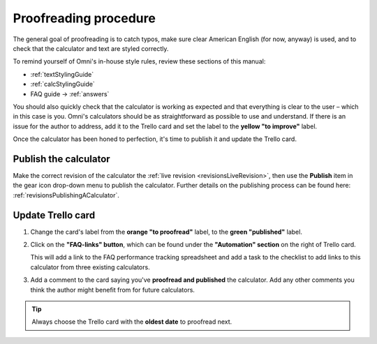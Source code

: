 .. _proofreading:

Proofreading procedure
======================

The general goal of proofreading is to catch typos, make sure clear American English (for now, anyway) is used, and to check that the calculator and text are styled correctly.

To remind yourself of Omni's in-house style rules, review these sections of this manual:

* :ref:`textStylingGuide`
* :ref:`calcStylingGuide`
* FAQ guide → :ref:`answers`

You should also quickly check that the calculator is working as expected and that everything is clear to the user – which in this case is you. Omni's calculators should be as straightforward as possible to use and understand. If there is an issue for the author to address, add it to the Trello card and set the label to the **yellow "to improve"** label.

Once the calculator has been honed to perfection, it's time to publish it and update the Trello card.

Publish the calculator
----------------------

Make the correct revision of the calculator the :ref:`live revision <revisionsLiveRevision>`, then use the **Publish** item in the gear icon drop-down menu to publish the calculator. Further details on the publishing process can be found here: :ref:`revisionsPublishingACalculator`.

Update Trello card
------------------

1. Change the card's label from the **orange "to proofread"** label, to the **green "published"** label.
2. Click on the **"FAQ-links" button**, which can be found under the **"Automation" section** on the right of Trello card.
   
   This will add a link to the FAQ performance tracking spreadsheet and add a task to the checklist to add links to this calculator from three existing calculators.
3. Add a comment to the card saying you've **proofread and published** the calculator. Add any other comments you think the author might benefit from for future calculators.

.. tip::
  Always choose the Trello card with the **oldest date** to proofread next.